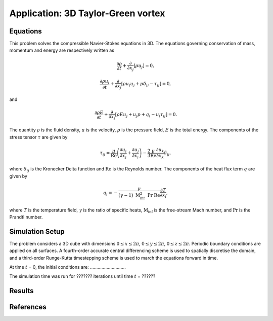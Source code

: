 Application: 3D Taylor-Green vortex
===================================

Equations
---------

This problem solves the compressible Navier-Stokes equations in 3D. The equations governing conservation of mass, momentum and energy are respectively written as

.. math:: \frac{\partial \rho}{\partial t} + \frac{\partial}{\partial x_j}\left[\rho u_j\right] = 0,

.. math:: \frac{\partial \rho u_i}{\partial t} + \frac{\partial}{\partial x_j}\left[\rho u_i u_j + p\delta_{ij} - \tau_{ij}\right] = 0,

and

.. math:: \frac{\partial \rho E}{\partial t} + \frac{\partial}{\partial x_j}\left[\rho E u_j + u_j p + q_i - u_i\tau_{ij}\right] = 0.

The quantity :math:`\rho` is the fluid density, :math:`u` is the velocity, :math:`p` is the pressure field, :math:`E` is the total energy. The components of the stress tensor :math:`\tau` are given by

.. math:: \tau_{ij} = \frac{\mu}{\mathrm{Re}}\left(\frac{\partial u_i}{\partial x_j} + \frac{\partial u_j}{\partial x_i}\right) - \frac{2}{3}\frac{\mu}{\mathrm{Re}}\frac{\partial u_k}{\partial x_k}\delta_{ij},

where :math:`\delta_{ij}` is the Kronecker Delta function and :math:`\mathrm{Re}` is the Reynolds number. The components of the heat flux term :math:`q` are given by

.. math:: q_i = -\frac{\mu}{(\gamma-1)\ \mathrm{M}_\inf^2\ \mathrm{Pr}\ \mathrm{Re}}\frac{\partial T}{\partial x_i},

where :math:`T` is the temperature field, :math:`\gamma` is the ratio of specific heats, :math:`\mathrm{M}_\inf` is the free-stream Mach number, and :math:`\mathrm{Pr}` is the Prandtl number.

Simulation Setup
----------------

The problem considers a 3D cube with dimensions :math:`0 \leq x \leq 2\pi`, :math:`0 \leq y \leq 2\pi`, :math:`0 \leq z \leq 2\pi`. Periodic boundary conditions are applied on all surfaces. A fourth-order accurate central differencing scheme is used to spatially discretise the domain, and a third-order Runge-Kutta timestepping scheme is used to march the equations forward in time.

At time :math:`t` = 0, the initial conditions are: ............................

The simulation time was run for ??????? iterations until time :math:`t` = ??????

Results
-------

References
----------
